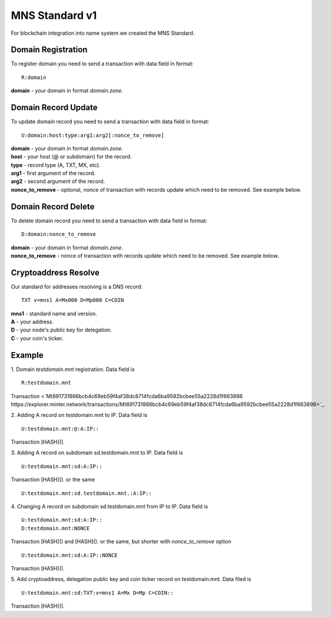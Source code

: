 MNS Standard v1
========

For blockchain integration into name system we created the MNS Standard.

Domain Registration
--------

To register domain you need to send a transaction with data field in format::
    
  R:domain
**domain** - your domain in format *domain.zone*.

Domain Record Update
--------

To update domain record you need to send a transaction with data field in format::

  U:domain:host:type:arg1:arg2[:nonce_to_remove]

| **domain** - your domain in format *domain.zone*.
| **host** - your host (@ or subdomain) for the record.
| **type** - record type (A, TXT, MX, etc).
| **arg1** - first argument of the record.
| **arg2** - second argument of the record.
| **nonce_to_remove** - optional, nonce of transaction with records update which need to be removed. See example below.

Domain Record Delete
--------

To delete domain record you need to send a transaction with data field in format::

  D:domain:nonce_to_remove

| **domain** - your domain in format *domain.zone*.
| **nonce_to_remove** - nonce of transaction with records update which need to be removed. See example below.

Cryptoaddress Resolve
--------

Our standard for addresses resolving is a DNS record::

  TXT v=mns1 A=Mx000 D=Mp000 C=COIN

| **mns1** - standard name and version.
| **A** - your address.
| **D** - your node's public key for delegation.
| **C** - your coin's ticker.

Example
--------

1. Domain *testdomain.mnt* registration. Data field is
::

  R:testdomain.mnt
  
Transaction <`Mt891731866bcb4c69eb59f4af38dc8714fcda6ba9592bcbee55a2228d1f663898 https://explorer.minter.network/transactions/Mt891731866bcb4c69eb59f4af38dc8714fcda6ba9592bcbee55a2228d1f663898>`_.

2. Adding A record on testdomain.mnt to IP. Data field is
::
  
  U:testdomain.mnt:@:A:IP::
Transaction [HASH]().

3. Adding A record on subdomain sd.testdomain.mnt to IP. Data field is
::
  
  U:testdomain.mnt:sd:A:IP::
Transaction [HASH]().
or the same
::

  U:testdomain.mnt:sd.testdomain.mnt.:A:IP::

4. Changing A record on subdomain sd.testdomain.mnt from IP to IP. Data field is
::
  
  U:testdomain.mnt:sd:A:IP::
  D:testdomain.mnt:NONCE
Transaction [HASH]() and [HASH]().
or the same, but shorter with *nonce_to_remove* option
::

  U:testdomain.mnt:sd:A:IP::NONCE
Transaction [HASH]().

5. Add cryptoaddress, delegation public key and coin ticker record on testdomain.mnt. Data filed is
::

  U:testdomain.mnt:sd:TXT:v=mns1 A=Mx D=Mp C=COIN::
Transaction [HASH]().
